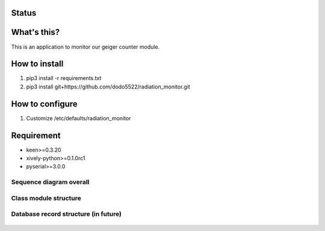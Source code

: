 Status
======

|Build Status| |Coverage Status|

What's this?
============

This is an application to monitor our geiger counter module.

How to install
==============

1. pip3 install -r requirements.txt
2. pip3 install git+https://github.com/dodo5522/radiation\_monitor.git

How to configure
================

1. Customize /etc/defaults/radiation\_monitor

Requirement
===========

-  keen>=0.3.20
-  xively-python>=0.1.0rc1
-  pyserial>=3.0.0

Sequence diagram overall
------------------------

.. figure:: https://raw.githubusercontent.com/dodo5522/radiation_monitor/master/doc/sequence.png
   :alt: 

Class module structure
----------------------

.. figure:: https://raw.githubusercontent.com/dodo5522/radiation_monitor/master/doc/class.png
   :alt: 

Database record structure (in future)
-------------------------------------

.. figure:: https://raw.githubusercontent.com/dodo5522/radiation_monitor/master/doc/database.png
   :alt: 

.. |Build Status| image:: https://travis-ci.org/dodo5522/radiation_monitor.svg?branch=master
   :target: https://travis-ci.org/dodo5522/radiation_monitor
.. |Coverage Status| image:: https://coveralls.io/repos/github/dodo5522/radiation_monitor/badge.svg?branch=master
   :target: https://coveralls.io/github/dodo5522/radiation_monitor?branch=master
